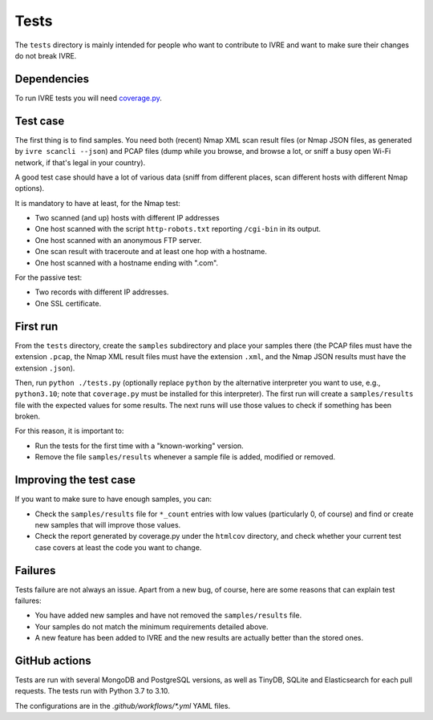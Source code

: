 Tests
=====

The ``tests`` directory is mainly intended for people who want to
contribute to IVRE and want to make sure their changes do not break
IVRE.

Dependencies
------------

To run IVRE tests you will need `coverage.py
<http://nedbatchelder.com/code/coverage/>`_.

Test case
---------

The first thing is to find samples. You need both (recent) Nmap XML scan
result files (or Nmap JSON files, as generated by
``ivre scancli --json``) and PCAP files (dump while you browse, and
browse a lot, or sniff a busy open Wi-Fi network, if that's legal in
your country).

A good test case should have a lot of various data (sniff from different
places, scan different hosts with different Nmap options).

It is mandatory to have at least, for the Nmap test:

-  Two scanned (and up) hosts with different IP addresses
-  One host scanned with the script ``http-robots.txt`` reporting
   ``/cgi-bin`` in its output.
-  One host scanned with an anonymous FTP server.
-  One scan result with traceroute and at least one hop with a hostname.
-  One host scanned with a hostname ending with ".com".

For the passive test:

-  Two records with different IP addresses.
-  One SSL certificate.

First run
---------

From the ``tests`` directory, create the ``samples`` subdirectory and
place your samples there (the PCAP files must have the extension
``.pcap``, the Nmap XML result files must have the extension ``.xml``,
and the Nmap JSON results must have the extension ``.json``).

Then, run ``python ./tests.py`` (optionally replace ``python`` by the
alternative interpreter you want to use, e.g., ``python3.10``; note
that ``coverage.py`` must be installed for this interpreter).  The
first run will create a ``samples/results`` file with the expected
values for some results. The next runs will use those values to check
if something has been broken.

For this reason, it is important to:

-  Run the tests for the first time with a "known-working" version.
-  Remove the file ``samples/results`` whenever a sample file is added,
   modified or removed.

Improving the test case
-----------------------

If you want to make sure to have enough samples, you can:

-  Check the ``samples/results`` file for ``*_count`` entries with low
   values (particularly 0, of course) and find or create new samples
   that will improve those values.
-  Check the report generated by coverage.py under the ``htmlcov``
   directory, and check whether your current test case covers at least
   the code you want to change.

Failures
--------

Tests failure are not always an issue. Apart from a new bug, of course,
here are some reasons that can explain test failures:

-  You have added new samples and have not removed the
   ``samples/results`` file.
-  Your samples do not match the minimum requirements detailed above.
-  A new feature has been added to IVRE and the new results are actually
   better than the stored ones.

GitHub actions
--------------

Tests are run with several MongoDB and PostgreSQL versions, as well as
TinyDB, SQLite and Elasticsearch for each pull requests. The tests run
with Python 3.7 to 3.10.

The configurations are in the `.github/workflows/*.yml` YAML files.
